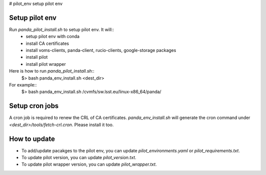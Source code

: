 # pilot_env
setup pilot env

Setup pilot env
===============

Run *panda_pilot_install.sh* to setup pilot env. It will::
  * setup pilot env with conda
  * install CA certificates
  * install voms-clients, panda-client, rucio-clients, google-storage packages
  * install pilot
  * install pilot wrapper

Here is how to run *panda_pilot_install.sh*::
  $> bash panda_env_install.sh  <dest_dir>
For example::
  $> bash panda_env_install.sh /cvmfs/sw.lsst.eu/linux-x86_64/panda/


Setup cron jobs
================

A cron job is required to renew the CRL of CA certificates. *panda_env_install.sh* will
generate the cron command under *<dest_dir>/tools/fetch-crl.cron*. Please install it too.


How to update
=============
* To add/update pacakges to the pilot env, you can update *pilot_environments.yaml* or *pilot_requirements.txt*.

* To update pilot version, you can update *pilot_version.txt*.

* To update pilot wrapper version, you can update *pilot_wrapper.txt*.
